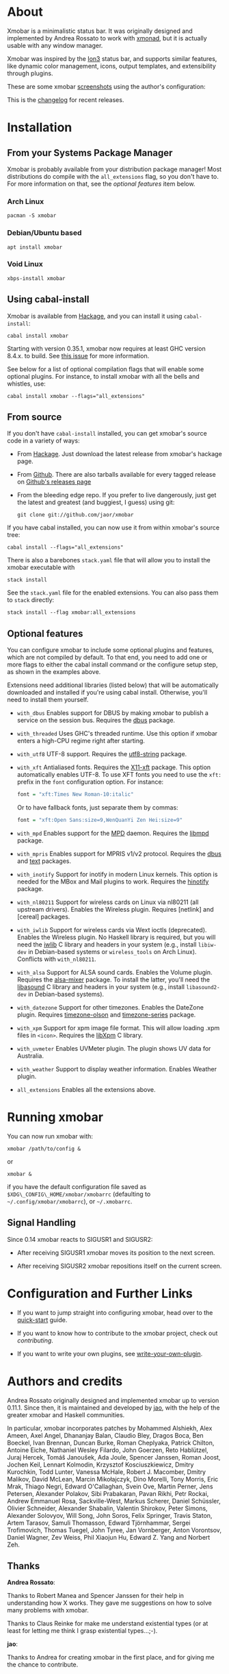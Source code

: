 [[http://hackage.haskell.org/package/xmobar][https://img.shields.io/hackage/v/xmobar.svg]]

* About

Xmobar is a minimalistic status bar. It was originally designed and
implemented by Andrea Rossato to work with [[http://xmonad.org][xmonad]], but it is actually
usable with any window manager.

Xmobar was inspired by the [[http://tuomov.iki.fi/software/][Ion3]] status bar, and supports similar
features, like dynamic color management, icons, output templates, and
extensibility through plugins.

These are some xmobar [[file:doc/screenshots][screenshots]] using the author's configuration:

[[file:doc/screenshots/xmobar-top.png]]

[[file:doc/screenshots/xmobar-bottom.png]]

[[file:doc/screenshots/xmobar-exwm.png]]

This is the [[https://xmobar.org/changelog.html][changelog]] for recent releases.

* Installation
** From your Systems Package Manager

Xmobar is probably available from your distribution package manager!
Most distributions do compile with the =all_extensions= flag, so you
don't have to. For more information on that, see the [[Optional features][optional features]]
item below.

*** Arch Linux

#+begin_src shell
  pacman -S xmobar
#+end_src

*** Debian/Ubuntu based

#+begin_src shell
  apt install xmobar
#+end_src

*** Void Linux

#+begin_src shell
  xbps-install xmobar
#+end_src

** Using cabal-install

Xmobar is available from [[http://hackage.haskell.org/package/xmobar/][Hackage]], and you can install it using
=cabal-install=:

#+begin_src shell
  cabal install xmobar
#+end_src

Starting with version 0.35.1, xmobar now requires at least GHC version
8.4.x. to build. See [[https://github.com/jaor/xmobar/issues/461][this issue]] for more information.

See below for a list of optional compilation flags that will enable some
optional plugins. For instance, to install xmobar with all the bells and
whistles, use:

#+begin_src shell
  cabal install xmobar --flags="all_extensions"
#+end_src

** From source

If you don't have =cabal-install= installed, you can get xmobar's source
code in a variety of ways:

- From [[http://hackage.haskell.org/package/xmobar/][Hackage]]. Just download the latest release from xmobar's hackage
  page.

- From [[http://github.com/jaor/xmobar/][Github]]. There are also tarballs available for every tagged
  release on [[https://github.com/jaor/xmobar/releases][Github's releases page]]

- From the bleeding edge repo. If you prefer to live dangerously, just
  get the latest and greatest (and buggiest, I guess) using git:

  #+begin_src shell
    git clone git://github.com/jaor/xmobar
  #+end_src

If you have cabal installed, you can now use it from within xmobar's
source tree:

#+begin_src shell
  cabal install --flags="all_extensions"
#+end_src

There is also a barebones =stack.yaml= file that will allow you to
install the xmobar executable with

#+begin_src shell
  stack install
#+end_src

See the =stack.yaml= file for the enabled extensions. You can also pass
them to =stack= directly:

#+begin_src shell
  stack install --flag xmobar:all_extensions
#+end_src

** Optional features

You can configure xmobar to include some optional plugins and features,
which are not compiled by default. To that end, you need to add one or
more flags to either the cabal install command or the configure setup
step, as shown in the examples above.

Extensions need additional libraries (listed below) that will be
automatically downloaded and installed if you're using cabal install.
Otherwise, you'll need to install them yourself.

- =with_dbus= Enables support for DBUS by making xmobar to publish a
  service on the session bus. Requires the [[http://hackage.haskell.org/package/dbus][dbus]] package.

- =with_threaded= Uses GHC's threaded runtime. Use this option if xmobar
  enters a high-CPU regime right after starting.

- =with_utf8= UTF-8 support. Requires the [[http://hackage.haskell.org/package/utf8-string/][utf8-string]] package.

- =with_xft= Antialiased fonts. Requires the [[http://hackage.haskell.org/package/X11-xft/][X11-xft]] package. This
  option automatically enables UTF-8. To use XFT fonts you need to use
  the =xft:= prefix in the =font= configuration option. For instance:

  #+begin_src haskell
    font = "xft:Times New Roman-10:italic"
  #+end_src

  Or to have fallback fonts, just separate them by commas:

  #+begin_src haskell
    font = "xft:Open Sans:size=9,WenQuanYi Zen Hei:size=9"
  #+end_src

- =with_mpd= Enables support for the [[http://mpd.wikia.com/][MPD]] daemon. Requires the [[http://hackage.haskell.org/package/libmpd/][libmpd]]
  package.

- =with_mpris= Enables support for MPRIS v1/v2 protocol. Requires the
  [[http://hackage.haskell.org/package/dbus][dbus]] and [[http://hackage.haskell.org/package/text][text]] packages.

- =with_inotify= Support for inotify in modern Linux kernels. This
  option is needed for the MBox and Mail plugins to work. Requires the
  [[http://hackage.haskell.org/package/hinotify/][hinotify]] package.

- =with_nl80211= Support for wireless cards on Linux via nl80211 (all
  upstream drivers). Enables the Wireless plugin. Requires [netlink] and
  [cereal] packages.

- =with_iwlib= Support for wireless cards via Wext ioctls (deprecated).
  Enables the Wireless plugin. No Haskell library is required, but you
  will need the [[http://www.hpl.hp.com/personal/Jean_Tourrilhes/Linux/Tools.html][iwlib]] C library and headers in your system (e.g.,
  install =libiw-dev= in Debian-based systems or =wireless_tools= on
  Arch Linux). Conflicts with =with_nl80211=.

- =with_alsa= Support for ALSA sound cards. Enables the Volume plugin.
  Requires the [[http://hackage.haskell.org/package/alsa-mixer][alsa-mixer]] package.  To install the latter, you'll need
  the [[http://packages.debian.org/stable/libasound2-dev][libasound]] C library and headers in your system (e.g., install
  =libasound2-dev= in Debian-based systems).

- =with_datezone= Support for other timezones. Enables the DateZone
  plugin. Requires [[http://hackage.haskell.org/package/timezone-olson][timezone-olson]] and [[http://hackage.haskell.org/package/timezone-series][timezone-series]] package.

- =with_xpm= Support for xpm image file format. This will allow loading
  .xpm files in =<icon>=. Requires the [[http://cgit.freedesktop.org/xorg/lib/libXpm][libXpm]] C library.

- =with_uvmeter= Enables UVMeter plugin. The plugin shows UV data for
  Australia.

- =with_weather= Support to display weather information. Enables Weather
  plugin.

- =all_extensions= Enables all the extensions above.

* Running xmobar

You can now run xmobar with:

#+begin_src shell
  xmobar /path/to/config &
#+end_src

or

#+begin_src shell
  xmobar &
#+end_src

if you have the default configuration file saved as
=$XDG\_CONFIG\_HOME/xmobar/xmobarrc= (defaulting to
=~/.config/xmobar/xmobarrc=), or =~/.xmobarrc=.

** Signal Handling

Since 0.14 xmobar reacts to SIGUSR1 and SIGUSR2:

- After receiving SIGUSR1 xmobar moves its position to the next screen.

- After receiving SIGUSR2 xmobar repositions itself on the current
  screen.

* Configuration and Further Links

- If you want to jump straight into configuring xmobar, head over to the
  [[./doc/quick-start.org][quick-start]] guide.

- If you want to know how to contribute to the xmobar project, check out
  [[contributing.org][contributing]].

- If you want to write your own plugins, see [[./doc/write-your-own-plugin.org][write-your-own-plugin]].

* Authors and credits

Andrea Rossato originally designed and implemented xmobar up to version
0.11.1. Since then, it is maintained and developed by [[https://jao.io][jao]], with the help
of the greater xmobar and Haskell communities.

In particular, xmobar incorporates patches by Mohammed Alshiekh, Alex
Ameen, Axel Angel, Dhananjay Balan, Claudio Bley, Dragos Boca, Ben
Boeckel, Ivan Brennan, Duncan Burke, Roman Cheplyaka, Patrick Chilton,
Antoine Eiche, Nathaniel Wesley Filardo, John Goerzen, Reto Hablützel,
Juraj Hercek, Tomáš Janoušek, Ada Joule, Spencer Janssen, Roman Joost,
Jochen Keil, Lennart Kolmodin, Krzysztof Kosciuszkiewicz, Dmitry
Kurochkin, Todd Lunter, Vanessa McHale, Robert J. Macomber, Dmitry
Malikov, David McLean, Marcin Mikołajczyk, Dino Morelli, Tony Morris,
Eric Mrak, Thiago Negri, Edward O'Callaghan, Svein Ove, Martin Perner,
Jens Petersen, Alexander Polakov, Sibi Prabakaran, Pavan Rikhi, Petr
Rockai, Andrew Emmanuel Rosa, Sackville-West, Markus Scherer, Daniel
Schüssler, Olivier Schneider, Alexander Shabalin, Valentin Shirokov,
Peter Simons, Alexander Solovyov, Will Song, John Soros, Felix Springer,
Travis Staton, Artem Tarasov, Samuli Thomasson, Edward Tjörnhammar,
Sergei Trofimovich, Thomas Tuegel, John Tyree, Jan Vornberger, Anton
Vorontsov, Daniel Wagner, Zev Weiss, Phil Xiaojun Hu, Edward Z. Yang and
Norbert Zeh.

** Thanks

*Andrea Rossato*:

Thanks to Robert Manea and Spencer Janssen for their help in
understanding how X works. They gave me suggestions on how to solve many
problems with xmobar.

Thanks to Claus Reinke for make me understand existential types (or at
least for letting me think I grasp existential types...;-).

*jao*:

Thanks to Andrea for creating xmobar in the first place, and for giving
me the chance to contribute.

* Related

- To understand the internal mysteries of xmobar you may try reading
  [[http://www.haskell.org/haskellwiki/X_window_programming_in_Haskell][this tutorial]] on X Window Programming in Haskell.

* License

This software is released under a BSD-style license. See [[https://github.com/jaor/xmobar/raw/master/license][license]] for
more details.

Copyright © 2010-2020 Jose Antonio Ortega Ruiz

Copyright © 2007-2010 Andrea Rossato
